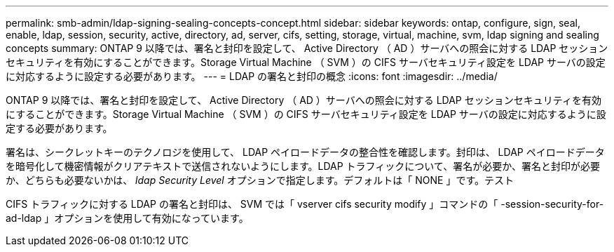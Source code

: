 ---
permalink: smb-admin/ldap-signing-sealing-concepts-concept.html 
sidebar: sidebar 
keywords: ontap, configure, sign, seal, enable, ldap, session, security, active, directory, ad, server, cifs, setting, storage, virtual, machine, svm, ldap signing and sealing concepts 
summary: ONTAP 9 以降では、署名と封印を設定して、 Active Directory （ AD ）サーバへの照会に対する LDAP セッションセキュリティを有効にすることができます。Storage Virtual Machine （ SVM ）の CIFS サーバセキュリティ設定を LDAP サーバの設定に対応するように設定する必要があります。 
---
= LDAP の署名と封印の概念
:icons: font
:imagesdir: ../media/


[role="lead"]
ONTAP 9 以降では、署名と封印を設定して、 Active Directory （ AD ）サーバへの照会に対する LDAP セッションセキュリティを有効にすることができます。Storage Virtual Machine （ SVM ）の CIFS サーバセキュリティ設定を LDAP サーバの設定に対応するように設定する必要があります。

署名は、シークレットキーのテクノロジを使用して、 LDAP ペイロードデータの整合性を確認します。封印は、 LDAP ペイロードデータを暗号化して機密情報がクリアテキストで送信されないようにします。LDAP トラフィックについて、署名が必要か、署名と封印が必要か、どちらも必要ないかは、 _ldap Security Level_ オプションで指定します。デフォルトは「 NONE 」です。テスト

CIFS トラフィックに対する LDAP の署名と封印は、 SVM では「 vserver cifs security modify 」コマンドの「 -session-security-for-ad-ldap 」オプションを使用して有効になっています。

